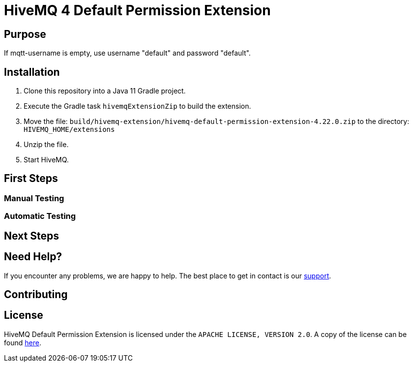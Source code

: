 :hivemq-link: https://www.hivemq.com
:hivemq-extension-docs: {hivemq-link}/docs/extensions/latest/
:hivemq-mqtt-toolbox: {hivemq-link}/mqtt-toolbox
:hivemq-support: {hivemq-link}/support/
:hivemq-testcontainer: https://github.com/hivemq/hivemq-testcontainer
:hivemq-mqtt-client: https://github.com/hivemq/hivemq-mqtt-client

= HiveMQ 4 Default Permission Extension

== Purpose

If mqtt-username is empty, use username "default" and password "default".

== Installation

. Clone this repository into a Java 11 Gradle project.
. Execute the Gradle task `hivemqExtensionZip` to build the extension.
. Move the file: `build/hivemq-extension/hivemq-default-permission-extension-4.22.0.zip` to the directory: `HIVEMQ_HOME/extensions`
. Unzip the file.
. Start HiveMQ.

== First Steps

=== Manual Testing

=== Automatic Testing

== Next Steps

== Need Help?

If you encounter any problems, we are happy to help.
The best place to get in contact is our {hivemq-support}[support^].

== Contributing

== License

HiveMQ Default Permission Extension is licensed under the `APACHE LICENSE, VERSION 2.0`.
A copy of the license can be found link:LICENSE[here].
